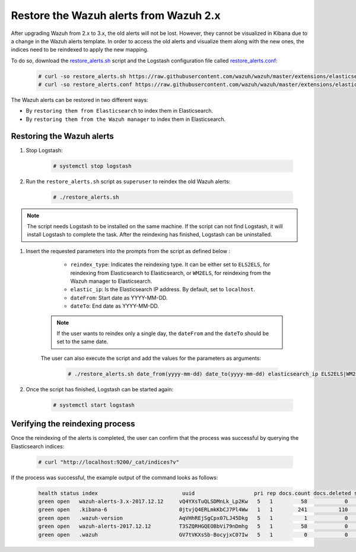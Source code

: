 .. Copyright (C) 2015, Wazuh, Inc.

.. meta::
   :description: This section of the Wazuh documentation guides through the process of restoring the Wazuh alerts after upgrading Wazuh from 2.x to 3.x.

.. _restore_alerts_2.x_3.x:

Restore the Wazuh alerts from Wazuh 2.x
=======================================

After upgrading Wazuh from 2.x to 3.x, the old alerts will not be lost. However, they cannot be visualized in Kibana due to a change in the Wazuh alerts template. In order to access the old alerts and visualize them along with the new ones, the indices need to be reindexed to apply the new mapping.

To do so, download the `restore_alerts.sh <https://github.com/wazuh/wazuh/blob/3.13/extensions/elasticsearch/restore_alerts/restore_alerts.sh>`_ script and the Logstash configuration file called `restore_alerts.conf <https://github.com/wazuh/wazuh/blob/3.13/extensions/elasticsearch/restore_alerts/restore_alerts.conf>`_:

    .. code-block:: console

        # curl -so restore_alerts.sh https://raw.githubusercontent.com/wazuh/wazuh/master/extensions/elasticsearch/restore_alerts/restore_alerts.sh
        # curl -so restore_alerts.conf https://raw.githubusercontent.com/wazuh/wazuh/master/extensions/elasticsearch/restore_alerts/restore_alerts.conf

The Wazuh alerts can be restored in two different ways:

- By ``restoring them from Elasticsearch`` to index them in Elasticsearch.
- By ``restoring them from the Wazuh manager`` to index them in Elasticsearch.

Restoring the Wazuh alerts
^^^^^^^^^^^^^^^^^^^^^^^^^^

#. Stop Logstash:

    .. code-block:: console

        # systemctl stop logstash


#. Run the ``restore_alerts.sh`` script as ``superuser`` to reindex the old Wazuh alerts:

    .. code-block:: console

        # ./restore_alerts.sh


.. note::
        The script needs Logstash to be installed on the same machine. If the script can not find Logstash, it will install Logstash to complete the task. After the reindexing has finished, Logstash can be uninstalled.

#. Insert the requested parameters into the prompts from the  script as defined below :

      - ``reindex_type``: Indicates the reindexing type. It can be either set to ``ELS2ELS``, for reindexing from Elasticsearch to Elasticsearch, or ``WM2ELS``, for reindexing from the Wazuh manager to Elasticsearch.
      - ``elastic_ip``: Is the Elasticsearch IP address. By default, set to ``localhost``.
      - ``dateFrom``: Start date as YYYY-MM-DD.
      - ``dateTo``: End date as YYYY-MM-DD.

    .. note::
        If the user wants to reindex only a single day, the ``dateFrom`` and the ``dateTo`` should be set to the same date.

    The user can also execute the script and add the values for the parameters as arguments:

      .. code-block:: console

          # ./restore_alerts.sh date_from(yyyy-mm-dd) date_to(yyyy-mm-dd) elasticsearch_ip ELS2ELS|WM2ELS


#. Once the script has finished, Logstash can be started again:

    .. code-block:: console

        # systemctl start logstash

Verifying the reindexing process
^^^^^^^^^^^^^^^^^^^^^^^^^^^^^^^^

Once the reindexing of the alerts is completed, the user can confirm that the process was successful by querying the Elasticsearch indices:

    .. code-block:: console

        # curl "http://localhost:9200/_cat/indices?v"


If the process was successful, the example output of the command looks as follows:

    .. code-block:: none
        :class: output

        health status index                           uuid                   pri rep docs.count docs.deleted store.size pri.store.size
        green open   wazuh-alerts-3.x-2017.12.12     vQ4YXsTuQLSDMnLk_Lp2Kw   5   1         58            0    115.1kb        115.1kb
        green open   .kibana-6                       0jtvjQ4ERLmkKbCJ7Pl4Ww   1   1        241          110    226.5kb        226.5kb
        green open   .wazuh-version                  AqVHhREjSgCpx07LJ45Dkg   5   1          1            0      7.1kb          7.1kb
        green open   wazuh-alerts-2017.12.12         T3SZQRHGQEOBbVi79nDmhg   5   1         58            0    239.2kb        239.2kb
        green open   .wazuh                          GV7tVKXsSb-BocyjxC07Iw   5   1          0            0      1.2kb          1.2kb
